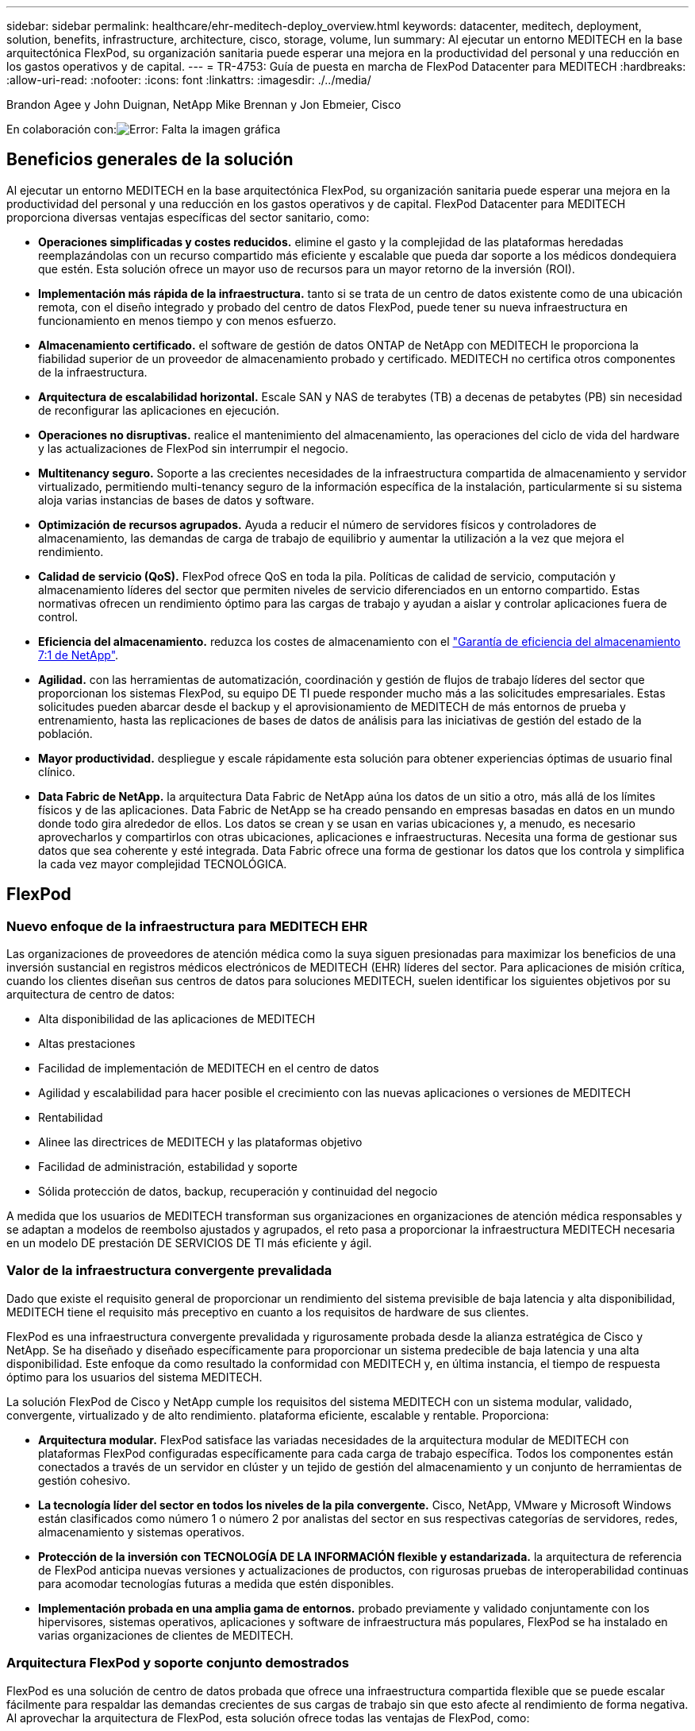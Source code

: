 ---
sidebar: sidebar 
permalink: healthcare/ehr-meditech-deploy_overview.html 
keywords: datacenter, meditech, deployment, solution, benefits, infrastructure, architecture, cisco, storage, volume, lun 
summary: Al ejecutar un entorno MEDITECH en la base arquitectónica FlexPod, su organización sanitaria puede esperar una mejora en la productividad del personal y una reducción en los gastos operativos y de capital. 
---
= TR-4753: Guía de puesta en marcha de FlexPod Datacenter para MEDITECH
:hardbreaks:
:allow-uri-read: 
:nofooter: 
:icons: font
:linkattrs: 
:imagesdir: ./../media/


Brandon Agee y John Duignan, NetApp Mike Brennan y Jon Ebmeier, Cisco

En colaboración con:image:cisco logo.png["Error: Falta la imagen gráfica"]



== Beneficios generales de la solución

Al ejecutar un entorno MEDITECH en la base arquitectónica FlexPod, su organización sanitaria puede esperar una mejora en la productividad del personal y una reducción en los gastos operativos y de capital. FlexPod Datacenter para MEDITECH proporciona diversas ventajas específicas del sector sanitario, como:

* *Operaciones simplificadas y costes reducidos.* elimine el gasto y la complejidad de las plataformas heredadas reemplazándolas con un recurso compartido más eficiente y escalable que pueda dar soporte a los médicos dondequiera que estén. Esta solución ofrece un mayor uso de recursos para un mayor retorno de la inversión (ROI).
* *Implementación más rápida de la infraestructura.* tanto si se trata de un centro de datos existente como de una ubicación remota, con el diseño integrado y probado del centro de datos FlexPod, puede tener su nueva infraestructura en funcionamiento en menos tiempo y con menos esfuerzo.
* *Almacenamiento certificado.* el software de gestión de datos ONTAP de NetApp con MEDITECH le proporciona la fiabilidad superior de un proveedor de almacenamiento probado y certificado. MEDITECH no certifica otros componentes de la infraestructura.
* *Arquitectura de escalabilidad horizontal.* Escale SAN y NAS de terabytes (TB) a decenas de petabytes (PB) sin necesidad de reconfigurar las aplicaciones en ejecución.
* *Operaciones no disruptivas.* realice el mantenimiento del almacenamiento, las operaciones del ciclo de vida del hardware y las actualizaciones de FlexPod sin interrumpir el negocio.
* *Multitenancy seguro.* Soporte a las crecientes necesidades de la infraestructura compartida de almacenamiento y servidor virtualizado, permitiendo multi-tenancy seguro de la información específica de la instalación, particularmente si su sistema aloja varias instancias de bases de datos y software.
* *Optimización de recursos agrupados.* Ayuda a reducir el número de servidores físicos y controladores de almacenamiento, las demandas de carga de trabajo de equilibrio y aumentar la utilización a la vez que mejora el rendimiento.
* *Calidad de servicio (QoS).* FlexPod ofrece QoS en toda la pila. Políticas de calidad de servicio, computación y almacenamiento líderes del sector que permiten niveles de servicio diferenciados en un entorno compartido. Estas normativas ofrecen un rendimiento óptimo para las cargas de trabajo y ayudan a aislar y controlar aplicaciones fuera de control.
* *Eficiencia del almacenamiento.* reduzca los costes de almacenamiento con el http://www.netapp.com/us/media/netapp-aff-efficiency-guarantee.pdf["Garantía de eficiencia del almacenamiento 7:1 de NetApp"^].
* *Agilidad.* con las herramientas de automatización, coordinación y gestión de flujos de trabajo líderes del sector que proporcionan los sistemas FlexPod, su equipo DE TI puede responder mucho más a las solicitudes empresariales. Estas solicitudes pueden abarcar desde el backup y el aprovisionamiento de MEDITECH de más entornos de prueba y entrenamiento, hasta las replicaciones de bases de datos de análisis para las iniciativas de gestión del estado de la población.
* *Mayor productividad.* despliegue y escale rápidamente esta solución para obtener experiencias óptimas de usuario final clínico.
* *Data Fabric de NetApp.* la arquitectura Data Fabric de NetApp aúna los datos de un sitio a otro, más allá de los límites físicos y de las aplicaciones. Data Fabric de NetApp se ha creado pensando en empresas basadas en datos en un mundo donde todo gira alrededor de ellos. Los datos se crean y se usan en varias ubicaciones y, a menudo, es necesario aprovecharlos y compartirlos con otras ubicaciones, aplicaciones e infraestructuras. Necesita una forma de gestionar sus datos que sea coherente y esté integrada. Data Fabric ofrece una forma de gestionar los datos que los controla y simplifica la cada vez mayor complejidad TECNOLÓGICA.




== FlexPod



=== Nuevo enfoque de la infraestructura para MEDITECH EHR

Las organizaciones de proveedores de atención médica como la suya siguen presionadas para maximizar los beneficios de una inversión sustancial en registros médicos electrónicos de MEDITECH (EHR) líderes del sector. Para aplicaciones de misión crítica, cuando los clientes diseñan sus centros de datos para soluciones MEDITECH, suelen identificar los siguientes objetivos por su arquitectura de centro de datos:

* Alta disponibilidad de las aplicaciones de MEDITECH
* Altas prestaciones
* Facilidad de implementación de MEDITECH en el centro de datos
* Agilidad y escalabilidad para hacer posible el crecimiento con las nuevas aplicaciones o versiones de MEDITECH
* Rentabilidad
* Alinee las directrices de MEDITECH y las plataformas objetivo
* Facilidad de administración, estabilidad y soporte
* Sólida protección de datos, backup, recuperación y continuidad del negocio


A medida que los usuarios de MEDITECH transforman sus organizaciones en organizaciones de atención médica responsables y se adaptan a modelos de reembolso ajustados y agrupados, el reto pasa a proporcionar la infraestructura MEDITECH necesaria en un modelo DE prestación DE SERVICIOS DE TI más eficiente y ágil.



=== Valor de la infraestructura convergente prevalidada

Dado que existe el requisito general de proporcionar un rendimiento del sistema previsible de baja latencia y alta disponibilidad, MEDITECH tiene el requisito más preceptivo en cuanto a los requisitos de hardware de sus clientes.

FlexPod es una infraestructura convergente prevalidada y rigurosamente probada desde la alianza estratégica de Cisco y NetApp. Se ha diseñado y diseñado específicamente para proporcionar un sistema predecible de baja latencia y una alta disponibilidad. Este enfoque da como resultado la conformidad con MEDITECH y, en última instancia, el tiempo de respuesta óptimo para los usuarios del sistema MEDITECH.

La solución FlexPod de Cisco y NetApp cumple los requisitos del sistema MEDITECH con un sistema modular, validado, convergente, virtualizado y de alto rendimiento. plataforma eficiente, escalable y rentable. Proporciona:

* *Arquitectura modular.* FlexPod satisface las variadas necesidades de la arquitectura modular de MEDITECH con plataformas FlexPod configuradas específicamente para cada carga de trabajo específica. Todos los componentes están conectados a través de un servidor en clúster y un tejido de gestión del almacenamiento y un conjunto de herramientas de gestión cohesivo.
* *La tecnología líder del sector en todos los niveles de la pila convergente.* Cisco, NetApp, VMware y Microsoft Windows están clasificados como número 1 o número 2 por analistas del sector en sus respectivas categorías de servidores, redes, almacenamiento y sistemas operativos.
* *Protección de la inversión con TECNOLOGÍA DE LA INFORMACIÓN flexible y estandarizada.* la arquitectura de referencia de FlexPod anticipa nuevas versiones y actualizaciones de productos, con rigurosas pruebas de interoperabilidad continuas para acomodar tecnologías futuras a medida que estén disponibles.
* *Implementación probada en una amplia gama de entornos.* probado previamente y validado conjuntamente con los hipervisores, sistemas operativos, aplicaciones y software de infraestructura más populares, FlexPod se ha instalado en varias organizaciones de clientes de MEDITECH.




=== Arquitectura FlexPod y soporte conjunto demostrados

FlexPod es una solución de centro de datos probada que ofrece una infraestructura compartida flexible que se puede escalar fácilmente para respaldar las demandas crecientes de sus cargas de trabajo sin que esto afecte al rendimiento de forma negativa. Al aprovechar la arquitectura de FlexPod, esta solución ofrece todas las ventajas de FlexPod, como:

* *Rendimiento para cumplir con los requisitos de carga de trabajo de MEDITECH.* dependiendo de los requisitos de la propuesta de configuración del hardware de MEDITECH, pueden ponerse en marcha diferentes plataformas ONTAP para satisfacer sus requisitos de E/S y latencia necesarios.
* *Escalabilidad para adaptarse fácilmente al crecimiento de datos clínicos.* ampliar dinámicamente las máquinas virtuales (VM), los servidores y la capacidad de almacenamiento bajo demanda, sin límites tradicionales.
* *Eficiencia mejorada.* reduzca tanto el tiempo de administración como el coste total de propiedad gracias a una infraestructura virtualizada convergente, que es más fácil de gestionar y que almacena los datos de forma más eficiente a la vez que aumenta el rendimiento del software MEDITECH.
* *Reducción del riesgo.* minimice la interrupción del negocio con una plataforma prevalidada que se basa en una arquitectura definida que elimina las conjeturas de la implementación y se adapta a la optimización continua de la carga de trabajo.
* *Soporte conjunto de FlexPod.* NetApp y Cisco han establecido Soporte conjunto, un modelo de soporte sólido, escalable y flexible para cumplir los requisitos de soporte exclusivos de la infraestructura convergente de FlexPod. Este modelo utiliza la experiencia combinada de NetApp y Cisco, así como sus recursos y conocimientos en el campo del soporte técnico, para proporcionar un proceso optimizado para identificar y solucionar su problema de soporte de FlexPod, con independencia de dónde se encuentre el problema. Con el modelo de soporte conjunto de FlexPod, su sistema de FlexPod funciona de forma eficiente y se beneficia de la tecnología más actualizada, y trabaja con un equipo experimentado para ayudarle a resolver problemas de integración.
+
El soporte conjunto de FlexPod resulta especialmente valioso para las organizaciones sanitarias que ejecutan aplicaciones vitales para el negocio, como MEDITECH, en la infraestructura convergente FlexPod. En la siguiente figura se muestra el modelo de soporte conjunto de FlexPod.



image:ehr-meditech-deploy_image2.png["Error: Falta la imagen gráfica"]

Además de estas ventajas, cada componente de la pila del centro de datos FlexPod con la solución MEDITECH proporciona ventajas específicas a los flujos de trabajo MEDEHR.



=== Sistema Cisco Unified Computing

Cisco Unified Computing System (Cisco UCS) es un sistema de integración automática que consta de un único dominio de gestión interconectado con una infraestructura de I/o unificada. Por lo que la infraestructura puede proporcionar información crítica al paciente con la máxima disponibilidad, Cisco UCS para entornos MEDITECH ha seguido las recomendaciones y prácticas recomendadas de la infraestructura MEDITECH.

La base de MEDITECH en la arquitectura Cisco UCS es la tecnología Cisco UCS, con sus sistemas integrados de gestión, procesadores Intel Xeon y virtualización de servidores. Estas tecnologías integradas resuelven los retos de los centros de datos y le ayudan a cumplir sus objetivos de diseño de centros de datos de MEDITECH. Cisco UCS unifica la gestión de LAN, SAN y sistemas en un enlace simplificado para servidores en rack, servidores blade y máquinas virtuales. Cisco UCS es una arquitectura de I/o integral que incorpora la estructura unificada de Cisco y la tecnología FEX (tecnología FEX) para conectar todos los componentes de Cisco UCS con una única estructura de red y una única capa de red.

El sistema se puede poner en marcha como una única o varias unidades lógicas que incorporen y escalan entre varios chasis blade, servidores en rack, racks y centros de datos. El sistema implementa una arquitectura radicalmente simplificada que elimina los múltiples dispositivos redundantes que pueblan el chasis de servidor blade tradicional y los servidores en rack. En los sistemas tradicionales, los dispositivos redundantes como adaptadores Ethernet y FC y los módulos de gestión de chasis dan lugar a capas de complejidad. Cisco UCS está formado por un par redundante de interconexiones de estructura (FIS) de Cisco UCS que proporciona un único punto de gestión y un único punto de control para todo el tráfico de I/O.

Cisco UCS utiliza perfiles de servicio para ayudar a garantizar que los servidores virtuales de la infraestructura Cisco UCS estén configurados correctamente. Los perfiles de servicio están compuestos por políticas de red, almacenamiento e informática que los expertos en la materia crean una vez en cada disciplina. Los perfiles de servicio incluyen información crítica del servidor acerca de la identidad del servidor, como direccionamiento LAN y SAN, configuraciones de E/S, versiones de firmware, orden de arranque, red virtual LAN (VLAN), puerto físico y políticas QoS. Los perfiles de servicio pueden crearse y asociarse de forma dinámica con cualquier servidor físico del sistema en cuestión de minutos, en lugar de horas o días. La asociación de perfiles de servicio con servidores físicos se realiza como una única operación sencilla y permite la migración de identidades entre servidores del entorno sin necesidad de cambios de configuración física. Facilita un aprovisionamiento sencillo y rápido de sustituciones de servidores retirados.

El uso de perfiles de servicio ayuda a garantizar que los servidores estén configurados de forma coherente en toda la empresa. Cuando se emplean varios dominios de gestión de Cisco UCS, Cisco UCS Central puede utilizar perfiles de servicio globales para sincronizar la información de configuración y políticas entre dominios. Si es necesario realizar tareas de mantenimiento en un dominio, la infraestructura virtual se puede migrar a otro dominio. Este enfoque ayuda a garantizar que incluso cuando un único dominio está desconectado, las aplicaciones siguen funcionando con alta disponibilidad.

Para demostrar que cumple con los requisitos de configuración del servidor, Cisco UCS ha sido ampliamente probado con MEDITECH a lo largo de un período de varios años. Cisco UCS es una plataforma de servidor compatible, tal y como se indica en el sitio de soporte del sistema de recursos de productos de MEDITECH.



=== Redes Cisco

Los switches Cisco Nexus y los directores multicapa Cisco MDS ofrecen conectividad empresarial y consolidación SAN. Las redes de almacenamiento multiprotocolo de Cisco reducen el riesgo empresarial al proporcionar flexibilidad y opciones: FC, Fibre Connection (FICON), FC a través de Ethernet (FCoE), SCSI sobre IP (iSCSI) y FC sobre IP (FCIP).

Los switches Cisco Nexus ofrecen uno de los conjuntos de funciones de red de centro de datos más completos de una única plataforma. Ofrecen un alto rendimiento y densidad tanto para los centros de datos como para los núcleos de campus. También ofrecen un conjunto completo de funciones para la agregación de centros de datos, el fin de la fila y la interconexión de centros de datos en una plataforma modular altamente resiliente.

Cisco UCS integra los recursos de computación con los switches de Cisco Nexus y una estructura de I/o unificada que identifica y gestiona diferentes tipos de tráfico de red. Este tráfico incluye la I/o de almacenamiento, el tráfico de escritorios distribuido, la gestión y el acceso a aplicaciones clínicas y empresariales. Obtendrá:

* *Escalabilidad de la infraestructura.* la virtualización, la energía y refrigeración eficientes, la escala de la nube con automatización, alta densidad y alto rendimiento son compatibles con el crecimiento eficiente del centro de datos.
* *Continuidad operativa.* el diseño integra hardware, características del software NX-OS y gestión para admitir entornos sin tiempos de inactividad.
* *QoS de red e informática.* Cisco ofrece clase de servicio (cos) basada en políticas y QoS en las redes, el almacenamiento y la estructura informática para un rendimiento óptimo de las aplicaciones de misión crítica.
* *Flexibilidad de transporte.* adoptar gradualmente nuevas tecnologías de red con una solución rentable.


Juntos, Cisco UCS, con switches Cisco Nexus y directores multicapa Cisco MDS, proporciona una solución óptima de conectividad San, redes e informática para MEDITECH.



=== ONTAP de NetApp

El almacenamiento de NetApp que ejecuta el software ONTAP reduce los costes generales de almacenamiento a la vez que proporciona los tiempos de respuesta de lectura y escritura de baja latencia y las IOPS que necesitan las cargas de trabajo de MEDITECH. ONTAP admite tanto configuraciones de almacenamiento all-flash como híbrido para crear una plataforma de almacenamiento óptima que cumpla con los requisitos de MEDITECH. Los sistemas acelerados mediante flash de NetApp han recibido la validación y la certificación de MEDITECH, lo que le proporciona como cliente de MEDITECH el rendimiento y la capacidad de respuesta que son claves de las operaciones de MEDITECH sensibles a la latencia. Al crear varios dominios de fallos en un único clúster, los sistemas de NetApp también pueden aislar la producción de la producción de la producción. Los sistemas de NetApp también reducen los problemas de rendimiento con un nivel de rendimiento mínimo garantizado para las cargas de trabajo con la calidad de servicio de ONTAP.

La arquitectura de escalado horizontal del software ONTAP puede adaptarse con flexibilidad a varias cargas de trabajo de I/O. Para proporcionar el rendimiento necesario y la baja latencia que necesitan las aplicaciones clínicas a la vez que proporciona una arquitectura modular de escalado horizontal, las configuraciones all-flash normalmente se utilizan en arquitecturas ONTAP. Los nodos AFF de NetApp se pueden combinar en el mismo clúster de escalado horizontal con nodos de almacenamiento híbridos (HDD y flash) adecuados para almacenar conjuntos de datos de gran tamaño con un alto rendimiento. Junto con una solución de backup aprobada por MEDITECH, puede clonar, replicar y hacer backups de su entorno MEDITECH desde el costoso almacenamiento de unidades de estado sólido (SSD) a almacenamiento HDD más económico en otros nodos. Este enfoque cumple o supera las directrices de MEDITECH para el clonado basado en SAN y el backup de los pools de producción.

Muchas de las funciones de ONTAP son especialmente útiles en entornos de MEDITECH: Simplificar la gestión, aumentar la disponibilidad y la automatización, y reducir la cantidad total de almacenamiento necesaria. Con estas funciones obtendrá:

* *Rendimiento excepcional *. La solución AFF de NetApp comparte la arquitectura de almacenamiento unificado, el software ONTAP, la interfaz de gestión, los servicios de datos enriquecidos y el conjunto de funciones avanzadas que ofrecen el resto de las familias de productos FAS de NetApp. Esta innovadora combinación de medios all-flash con ONTAP ofrece la baja latencia consistente y las altas IOPS de almacenamiento all-flash con la calidad líder del sector del software ONTAP.
* *Eficiencia del almacenamiento.* reduzca los requisitos de capacidad total con deduplicación, tecnología de replicación de datos FlexClone de NetApp, compresión inline, compactación inline, thin replication, thin provisioning y deduplicación agregada.
+
La deduplicación de NetApp proporciona deduplicación a nivel de bloque en un volumen FlexVol de NetApp o un componente de datos. En esencia, la deduplicación elimina los bloques duplicados y solo almacena los bloques únicos en el volumen FlexVol o el componente de datos.

+
La deduplicación funciona con un alto grado de granularidad y funciona en el sistema de archivos activo del volumen FlexVol o el componente de datos. Es transparente para las aplicaciones; por lo tanto, puede utilizarlas para deduplicar datos que se originan de cualquier aplicación que utilice el sistema de NetApp. Es posible ejecutar la deduplicación del volumen como un proceso en línea (a partir de ONTAP 8.3.2). También puede ejecutarlo como un proceso en segundo plano que puede configurar para que se ejecute automáticamente, para programar o para que se ejecute manualmente a través de la interfaz de línea de comandos, desde ONTAP System Manager de NetApp o desde Active IQ Unified Manager de NetApp.

+
La figura siguiente ilustra cómo funciona la deduplicación de NetApp en el nivel más alto.



image:ehr-meditech-deploy_image3.png["Error: Falta la imagen gráfica"]

* *Clonado con gestión eficiente del espacio.* la funcionalidad FlexClone le permite crear clones casi al instante para admitir la actualización del entorno de copia de seguridad y pruebas. Estos clones consumen más almacenamiento únicamente cuando se realizan cambios.
* *Las tecnologías Snapshot y SnapMirror de NetApp.* ONTAP puede crear copias Snapshot de los números de unidad lógica (LUN) que utiliza el host MEDITECH con el ahorro de espacio. En el caso de puestas en marcha en sitio doble, puede implementar el software SnapMirror para obtener más resiliencia y replicación de datos.
* *Protección de datos integrada.* las funciones completas de protección de datos y recuperación ante desastres le ayudan a proteger los activos de datos críticos y a proporcionar recuperación ante desastres.
* *Operaciones no disruptivas.* puede realizar actualizaciones y mantenimiento sin tener que desconectar los datos.
* *QoS y Adaptive QoS (AQoS).* la calidad de servicio del almacenamiento le permite limitar las posibles cargas de trabajo de intimidación. Y lo que es más importante, la calidad de servicio puede garantizar un rendimiento mínimo para cargas de trabajo cruciales como la producción de MEDITECH. Al limitar la contención, la calidad de servicio de NetApp puede reducir los problemas relacionados con el rendimiento. AQoS funciona con grupos de políticas predefinidos que se pueden aplicar directamente a un volumen. Estos grupos de normativas pueden escalar automáticamente los límites máximos de rendimiento o de espacio en volumen, manteniendo la ratio de IOPS por terabytes y gigabytes a medida que cambie el tamaño del volumen.
* *Data Fabric de NetApp.* Data Fabric de NetApp simplifica e integra la gestión de datos en entornos de cloud y en las instalaciones para acelerar la transformación digital. Proporciona servicios y aplicaciones de gestión de datos consistentes e integrados para ofrecer visibilidad, información, acceso, control, protección y seguridad. NetApp se integra con Amazon Web Services (AWS), Azure, Google Cloud Platform e IBM Cloud, lo que aporta una gran variedad de opciones.


La siguiente figura muestra la arquitectura FlexPod para cargas de trabajo de MEDITECH.

image:ehr-meditech-deploy_image4.png["Error: Falta la imagen gráfica"]



== Información general de MEDITECH

Medical Information Technology, Inc., comúnmente conocida como MEDITECH, es una compañía de software con sede en Massachusetts que proporciona sistemas de información a organizaciones sanitarias. MEDITECH proporciona un sistema EHR diseñado para almacenar y organizar los datos más recientes del paciente y proporcionar los datos al personal clínico. Los datos del paciente incluyen, entre otros, datos demográficos; antecedentes médicos; medicamentos; resultados de pruebas de laboratorio; imágenes radiológicos; e información personal como edad, altura y peso.

Supera el alcance de este documento para cubrir la amplia gama de funciones que admite el software MEDITECH. El Apéndice A proporciona más información sobre estos amplios conjuntos de funciones de MEDITECH. Las aplicaciones de MEDITECH requieren varias máquinas virtuales para admitir estas funciones. Para poner en marcha estas aplicaciones, consulte las recomendaciones de MEDITECH.

Para cada puesta en marcha, desde el punto de vista del sistema de almacenamiento, todos los sistemas de software de MEDITECH requieren una base de datos distribuida centrada en el paciente. MEDITECH tiene su propia base de datos propietaria, que utiliza el sistema operativo Windows.

Bridgehead y CommVault son las dos aplicaciones de software de backup certificadas por NetApp y MEDITECH. El alcance de este documento no cubre la implementación de estas aplicaciones de backup.

El objetivo principal de este documento es hacer que la pila FlexPod (servidores y almacenamiento) cumpla los requisitos de rendimiento establecidos para la base de datos de MEDITECH y los requisitos de backup del entorno EHR.



=== Creado específicamente para cargas de trabajo de MEDITECH específicas

MEDITECH no distribuye el hardware, los hipervisores o los sistemas operativos de servidor, la red o el almacenamiento; sin embargo, tiene requisitos específicos para cada componente de la pila de la infraestructura. Por lo tanto, Cisco y NetApp han trabajado juntos para probar y permitir que FlexPod Datacenter se configure, se ponga en marcha y sea compatible con éxito para cumplir los requisitos del entorno de producción de MEDITECH, tanto de clientes como usted.



=== Categorías de MEDITECH

MEDITECH asocia el tamaño de la implementación con un número de categoría que oscila entre 1 y 6. La categoría 1 representa las implementaciones de MEDITECH más pequeñas y la categoría 6 representa las implementaciones de MEDITECH más grandes.

Para obtener información sobre las características de I/o y los requisitos de rendimiento de un host MEDITECH en cada categoría, consulte NetApp https://fieldportal.netapp.com/content/198446["TR-4190: Directrices de tamaño de NetApp para entornos de MEDITECH"^].



=== Plataforma MEDITECH

La plataforma MEDITECH expanse es la última versión del software EHR de la compañía. Las plataformas MEDITECH anteriores son Client/Server 5.x y MAGIC. En esta sección se describe la plataforma MEDITECH (aplicable a expanse, 6.x, C/S 5.x y MAGIC), en relación con el host MEDITECH y sus requisitos de almacenamiento.

En todas las plataformas MEDITECH anteriores, varios servidores ejecutan el software MEDITECH, realizando diversas tareas. La figura anterior muestra un sistema MEDITECH típico, incluidos los hosts MEDITECH que funcionan como servidores de base de datos de aplicaciones y otros servidores MEDITECH. Entre los ejemplos de otros servidores de MEDITECH se incluyen la aplicación Data Repository, la aplicación Scanning and Archiving y los clientes de trabajos en segundo plano. Para obtener una lista completa de otros servidores de MEDITECH, consulte los documentos “propuesta de configuración de hardware” (para implementaciones nuevas) y “tarea de evaluación de hardware” (para implementaciones existentes). Puede obtener estos documentos de MEDITECH a través del integrador del sistema MEDITECH o de su MEDITECH Technical Account Manager (TAM).



=== Host MEDITECH

Un host MEDITECH es un servidor de base de datos. Este host también se conoce como servidor de archivos MEDITECH (para la plataforma expanse, 6.x o C/S 5.x) o COMO máquina MÁGICA (para la plataforma MAGIC). Este documento utiliza el término host de MEDITECH para hacer referencia a un servidor de archivos MEDITECH o A una máquina MÁGICA.

Los hosts MEDITECH pueden ser servidores físicos o máquinas virtuales que se ejecuten en el sistema operativo Microsoft Windows Server. Los hosts MEDITECH más comúnmente instalados en el sector, se ponen en marcha como máquinas virtuales Windows que se ejecutan en un servidor VMware ESXi. En el momento en el que se ha redactado este documento, VMware es el único hipervisor que admite MEDITECH. Un host de MEDITECH almacena sus archivos de programa, diccionario y datos en una unidad de Microsoft Windows (por ejemplo, unidad E) en el sistema Windows.

En un entorno virtual, una unidad E de Windows se encuentra en un LUN conectado a la máquina virtual mediante una asignación de dispositivo sin formato (RDM) en modo de compatibilidad física. MEDITECH no admite el uso de archivos de disco de máquina virtual (VMDK) como unidad Windows E en este escenario.



=== Característica de I/o de la carga de trabajo del host de MEDITECH

La característica de E/S de cada host de MEDITECH y el sistema en su conjunto depende de la plataforma MEDITECH que usted ponga en marcha. Todas las plataformas MEDITECH (expanse, 6.x, C/S 5.x y MAGIC) generan cargas de trabajo 100% aleatorias.

La plataforma de expansión MEDITECH genera la carga de trabajo más exigente porque tiene el mayor porcentaje de operaciones de escritura y de IOPS generales por host, seguido por 6.x, C/S 5.x y las plataformas MÁGICAS.

Para obtener más información sobre las descripciones de la carga de trabajo de MEDITECH, consulte https://www.netapp.com/us/media/tr-4190.pdf["TR-4190: Directrices de tamaño de NetApp para entornos de MEDITECH"^].



=== Red de almacenamiento

MEDITECH requiere que el protocolo FC sea utilizado para el tráfico de datos entre el sistema FAS o AFF de NetApp y los hosts MEDITECH de todas las categorías.



=== Presentación del almacenamiento para un host de MEDITECH

Cada host de MEDITECH utiliza dos unidades Windows:

* *Drive C.* esta unidad almacena el sistema operativo Windows Server y los archivos de la aplicación host MEDITECH.
* *Drive E.* el host MEDITECH almacena sus archivos de programa, diccionario y datos en la unidad E del sistema operativo Windows Server. La unidad E es un LUN asignado desde el sistema FAS o AFF de NetApp mediante el protocolo FC. MEDITECH requiere que se utilice el protocolo FC para que se cumplan los requisitos de IOPS y de latencia de lectura y escritura del host MEDITECH.




=== Convención de nomenclatura de LUN y volúmenes

MEDITECH requiere que se utilice una convención de nomenclatura específica para todas las LUN.

Antes de cualquier implementación de almacenamiento, verifique la propuesta de configuración de hardware de MEDITECH para confirmar la convención de nomenclatura para las LUN. El proceso de backup de MEDITECH se basa en la convención de nomenclatura de LUN y volúmenes para identificar correctamente las LUN específicas a las que se debe realizar el backup.



== Herramientas de gestión completas y funcionalidades de automatización



=== Cisco UCS con Cisco UCS Manager

Cisco se centra en tres elementos clave para ofrecer una infraestructura de centro de datos superior: Simplificación, seguridad y escalabilidad. El software Cisco UCS Manager, combinado con la modularidad de plataforma, ofrece una plataforma de virtualización de puestos de trabajo simplificada, segura y escalable:

* *Simplificado.* Cisco UCS ofrece un nuevo enfoque radical de la informática estándar del sector y proporciona el núcleo de la infraestructura del centro de datos para todas las cargas de trabajo. Cisco UCS ofrece numerosas funciones y ventajas, como la reducción del número de servidores que necesita y la reducción del número de cables que se utilizan por servidor. Otra función importante es la capacidad de poner en marcha o volver a aprovisionar servidores rápidamente mediante perfiles de servicio de Cisco UCS. Con menos servidores y cables que gestionar y con un provisionamiento optimizado de cargas de trabajo de servidores y aplicaciones, las operaciones se simplifican. La mayor parte de los servidores blade y en rack se pueden aprovisionar en minutos con los perfiles de servicio de Cisco UCS Manager. Los perfiles de servicio de Cisco UCS eliminan las agendas de integración de servidores y eliminan la deriva en la configuración. Este método acelera el tiempo de productividad de los usuarios finales, mejora la agilidad empresarial y permite asignar recursos TECNOLÓGICOS a otras tareas.
+
Cisco UCS Manager automatiza muchas operaciones rutinarias y propensas a errores, como la configuración y el aprovisionamiento de infraestructura de acceso a servidores, redes y almacenamiento. Además, los servidores blade Cisco UCS B-Series y los servidores de montaje en rack C-Series con grandes espacios de memoria permiten una alta densidad de usuarios de aplicaciones, lo que ayuda a reducir los requisitos de infraestructura del servidor.

+
La simplificación conduce a una puesta en marcha de la infraestructura MEDITECH más rápida y satisfactoria.

* *Seguro.* aunque los equipos virtuales son inherentemente más seguros que sus predecesores físicos, introducen nuevos desafíos de seguridad. Los servidores web y de aplicaciones de misión crítica que utilizan una infraestructura común, como los escritorios virtuales, corren ahora un riesgo mayor de sufrir amenazas de seguridad. El tráfico entre máquinas virtuales ahora plantea una importante consideración de seguridad que sus administradores DE TI deben tratar, especialmente en entornos dinámicos en los que las máquinas virtuales, mediante VMware vMotion, se mueven por la infraestructura de servidores.
+
Por lo tanto, la virtualización aumenta de forma significativa la necesidad de conocer las políticas y la seguridad a nivel de equipo virtual, sobre todo teniendo en cuenta la naturaleza dinámica y fluida de la movilidad de equipos virtuales en una infraestructura informática ampliada. La facilidad con la que pueden proliferar los nuevos escritorios virtuales amplía la importancia de una red compatible con la virtualización y una infraestructura de seguridad. La infraestructura de centro de datos de Cisco (soluciones de la familia Cisco UCS, Cisco MDS y Cisco Nexus) para la virtualización de escritorios proporciona una seguridad sólida de centros de datos, redes y escritorios, con una seguridad completa desde el escritorio hasta el hipervisor. La seguridad se mejora con la segmentación de puestos de trabajo virtuales, la administración y las políticas para máquinas virtuales y la seguridad de la red en la infraestructura LAN y WAN.

* *Escalable.* el crecimiento de las soluciones de virtualización es casi inevitable, por lo que una solución debe ser capaz de escalar, y de escalar de manera predecible, con ese crecimiento. Las soluciones de virtualización de Cisco admiten una alta densidad de equipos virtuales (equipos virtuales por servidor) y más servidores escalan con un rendimiento casi lineal. La infraestructura de centro de datos de Cisco proporciona una plataforma flexible para crecer y mejora la agilidad empresarial. Los perfiles de servicio de Cisco UCS Manager permiten el aprovisionamiento de hosts bajo demanda y facilitan la puesta en marcha de cientos de hosts al poner en marcha docenas.
+
Los servidores Cisco UCS ofrecen un rendimiento y escalado prácticamente lineales. Cisco UCS implementa la tecnología patentada de memoria ampliada de Cisco para ofrecer espacios de memoria grandes con menos sockets (con escalabilidad de hasta 1 TB de memoria con servidores de 2 y 4 sockets). Al usar la tecnología Unified Fabric como elemento básico, el ancho de banda agregado de Cisco UCS Server puede escalarse hasta 80 Gbps por servidor, mientras que el conector de estructura Cisco UCS, enlazado al norte, puede proporcionar 2 TB a velocidad de línea. Esta funcionalidad ayuda a evitar los cuellos de botella de I/o y de memoria en la virtualización de puestos de trabajo. Cisco UCS, gracias a su arquitectura de redes unificada de alto rendimiento y baja latencia basada en Unified Fabric, admite grandes volúmenes de tráfico de escritorios virtuales, incluido el tráfico de comunicaciones y vídeo de alta resolución. Además, ONTAP ayuda a mantener la disponibilidad de datos y un rendimiento óptimo durante los arranques e inicios de sesión masivos como parte de las soluciones de virtualización de FlexPod.

+
Los diseños de infraestructuras de centros de datos de Cisco UCS, Cisco MDS y Cisco Nexus proporcionan una plataforma excelente para el crecimiento. Obtiene un escalado transparente de los recursos de servidor, red y almacenamiento para dar soporte a la virtualización de puestos de trabajo, las aplicaciones del centro de datos y el cloud computing.





=== Servidor VMware vCenter

VMware vCenter Server proporciona una plataforma centralizada para la gestión de entornos MEDITECH, de modo que su organización sanitaria pueda automatizar y proporcionar una infraestructura virtual con total confianza:

* *Implementación sencilla.* ponga en marcha de forma rápida y sencilla vCenter Server con un dispositivo virtual.
* *Control y visibilidad centralizados.* administre toda la infraestructura VMware vSphere desde una única ubicación.
* *Optimización proactiva.* asignar y optimizar los recursos para lograr la máxima eficiencia.
* *Administración.* Utilice potentes complementos y herramientas para simplificar la administración y ampliar el control.




=== Virtual Storage Console para VMware vSphere

Virtual Storage Console (VSC), API de vSphere para el proveedor de conocimiento del almacenamiento (VASA) y VMware Storage Replication Adapter (SRA) para VMware vSphere de NetApp forman un único dispositivo virtual. La suite de productos incluye SRA y VASA Provider como complementos para vCenter Server, lo que proporciona gestión integral del ciclo de vida de las máquinas virtuales en entornos VMware que usan los sistemas de almacenamiento de NetApp.

El dispositivo virtual para VSC, proveedor VASA y SRA se integra sin problemas con VMware vSphere Web Client y permite utilizar los servicios SSO. En un entorno con varias instancias de VMware vCenter Server, cada instancia de vCenter Server que desea gestionar debe tener su propia instancia registrada de VSC. La página de consola VSC permite comprobar rápidamente el estado general de los almacenes de datos y las máquinas virtuales.

Al implementar el dispositivo virtual para VSC, proveedor VASA y SRA, puede realizar las siguientes tareas:

* *Use VSC para implementar y gestionar almacenamiento y configurar el host ESXi.* puede usar VSC para añadir credenciales, eliminar credenciales, asignar credenciales y configurar permisos para controladoras de almacenamiento en el entorno VMware. Además, puede gestionar servidores ESXi conectados a sistemas de almacenamiento de NetApp. Con un par de clics puede establecer valores de prácticas recomendadas para los tiempos de espera del host, NAS y multivía para todos los hosts. También puede ver detalles del almacenamiento y recopilar información de diagnóstico.
* *Utilice VASA Provider para crear perfiles de capacidad de almacenamiento y para establecer alarmas.* VASA Provider para ONTAP se registra en VSC cuando se activa la extensión VASA Provider. Se pueden crear y utilizar perfiles de funcionalidad del almacenamiento y almacenes de datos virtuales. También se pueden configurar alarmas para que avisen cuando los umbrales de los volúmenes y agregados estén casi llenos. Es posible supervisar el rendimiento de los VMDK y las máquinas virtuales que se crean en almacenes de datos virtuales.
* *Utilice SRA para la recuperación ante desastres.* puede utilizar SRA para configurar sitios protegidos y de recuperación en su entorno para la recuperación ante desastres durante los fallos.




=== OnCommand Insight y ONTAP de NetApp

OnCommand Insight de NetApp integra la gestión de la infraestructura en la cadena de suministro de servicios de MEDITECH. Este enfoque le proporciona a su organización del sector sanitario un mejor control, automatización y análisis de su infraestructura de almacenamiento, red y computación. Puede optimizar su infraestructura actual para maximizar las ventajas, a la vez que simplifica el proceso de determinar qué comprar y cuándo. Asimismo, se mitigan los riesgos asociados a las complejas migraciones tecnológicas. Como no requiere agentes, su instalación es sencilla y sin interrupciones. OnCommand Insight busca continuamente dispositivos DE almacenamiento y SAN; asimismo, recopila información detallada para ofrecer una visibilidad total de todo el entorno de almacenamiento. Puede identificar rápidamente activos mal utilizados, mal alineados, infrautilizados o huérfanos, y recuperarlos para abastecer una futura expansión. OnCommand Insight le ayuda a:

* *Optimizar los recursos existentes.* identificar activos mal utilizados, infrautilizados o huérfanos mediante el uso de mejores prácticas establecidas para evitar problemas y satisfacer los niveles de servicio.
* *Tomar mejores decisiones.* los datos en tiempo real ayudan a resolver los problemas de capacidad más rápidamente para planificar con precisión las compras futuras, evitar el gasto excesivo y aplazar los gastos de capital.
* *Acelerar las iniciativas DE TI.* comprender mejor sus entornos virtuales para ayudarle a gestionar los riesgos, minimizar el tiempo de inactividad y acelerar la implementación de la nube.

